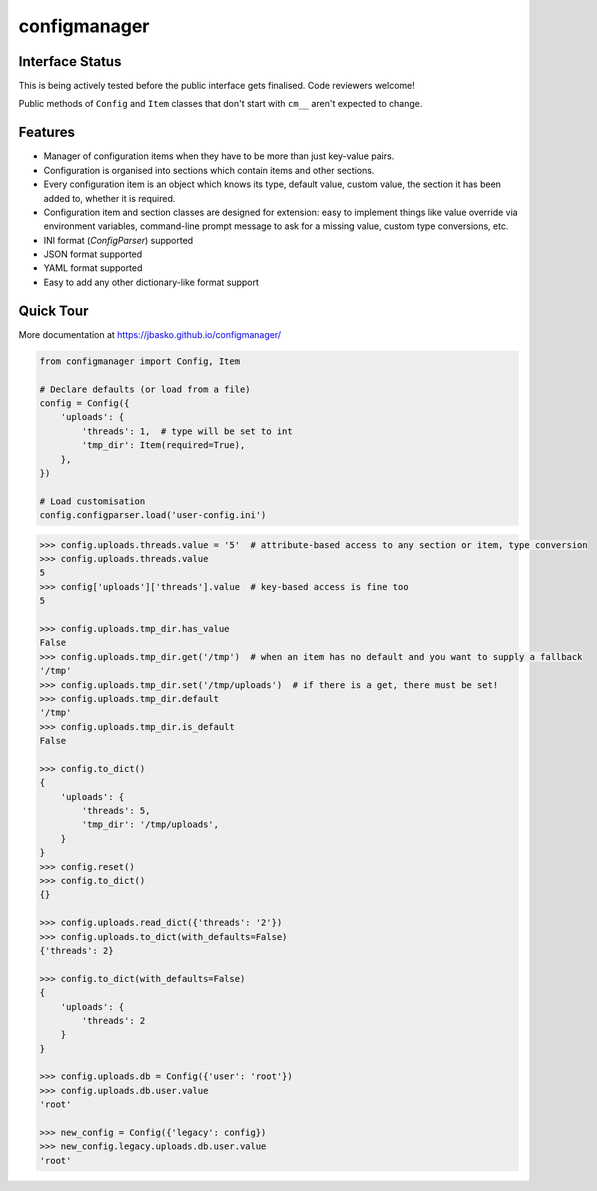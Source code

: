 configmanager
=============

.. image:: https://travis-ci.org/jbasko/configmanager.svg?branch=master
    :target: https://travis-ci.org/jbasko/configmanager


Interface Status
----------------

This is being actively tested before the public interface gets finalised.
Code reviewers welcome!

Public methods of ``Config`` and ``Item`` classes that don't start with ``cm__`` aren't expected
to change.


Features
--------

- Manager of configuration items when they have to be more than just key-value pairs.
- Configuration is organised into sections which contain items and other sections.
- Every configuration item is an object which knows its type, default value, custom value,
  the section it has been added to, whether it is required.
- Configuration item and section classes are designed for extension: easy to implement things
  like value override via environment variables, command-line prompt message to ask for a missing value,
  custom type conversions, etc.
- INI format (`ConfigParser`) supported
- JSON format supported
- YAML format supported
- Easy to add any other dictionary-like format support


Quick Tour
----------

More documentation at https://jbasko.github.io/configmanager/

.. code-block:: python

    from configmanager import Config, Item

    # Declare defaults (or load from a file)
    config = Config({
        'uploads': {
            'threads': 1,  # type will be set to int
            'tmp_dir': Item(required=True),
        },
    })

    # Load customisation
    config.configparser.load('user-config.ini')


.. code-block:: python

    >>> config.uploads.threads.value = '5'  # attribute-based access to any section or item, type conversion
    >>> config.uploads.threads.value
    5
    >>> config['uploads']['threads'].value  # key-based access is fine too
    5

    >>> config.uploads.tmp_dir.has_value
    False
    >>> config.uploads.tmp_dir.get('/tmp')  # when an item has no default and you want to supply a fallback
    '/tmp'
    >>> config.uploads.tmp_dir.set('/tmp/uploads')  # if there is a get, there must be set!
    >>> config.uploads.tmp_dir.default
    '/tmp'
    >>> config.uploads.tmp_dir.is_default
    False

    >>> config.to_dict()
    {
        'uploads': {
            'threads': 5,
            'tmp_dir': '/tmp/uploads',
        }
    }
    >>> config.reset()
    >>> config.to_dict()
    {}

    >>> config.uploads.read_dict({'threads': '2'})
    >>> config.uploads.to_dict(with_defaults=False)
    {'threads': 2}

    >>> config.to_dict(with_defaults=False)
    {
        'uploads': {
            'threads': 2
        }
    }

    >>> config.uploads.db = Config({'user': 'root'})
    >>> config.uploads.db.user.value
    'root'

    >>> new_config = Config({'legacy': config})
    >>> new_config.legacy.uploads.db.user.value
    'root'

